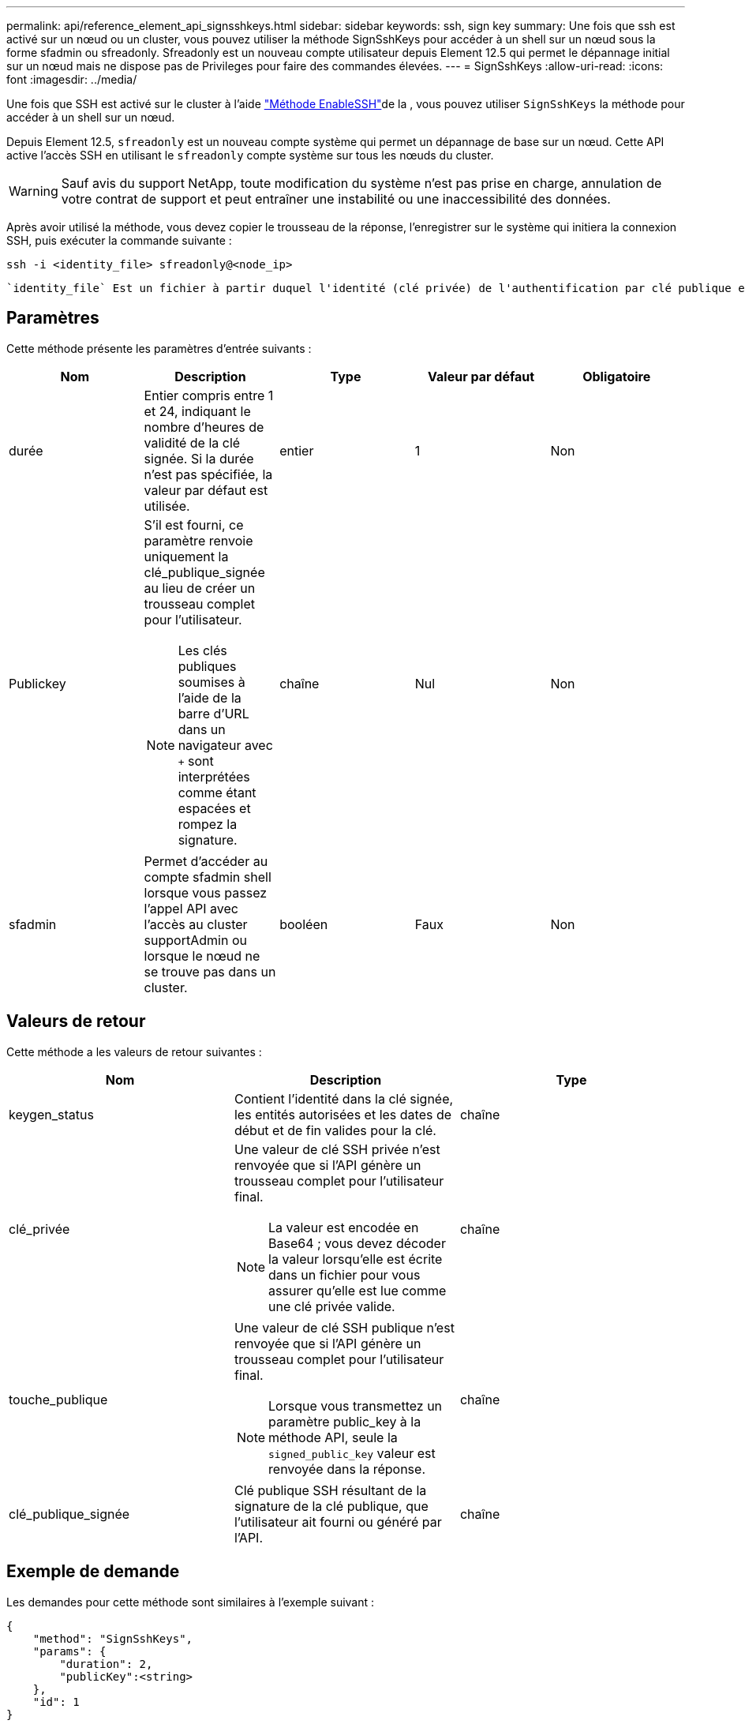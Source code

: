 ---
permalink: api/reference_element_api_signsshkeys.html 
sidebar: sidebar 
keywords: ssh, sign key 
summary: Une fois que ssh est activé sur un nœud ou un cluster, vous pouvez utiliser la méthode SignSshKeys pour accéder à un shell sur un nœud sous la forme sfadmin ou sfreadonly. Sfreadonly est un nouveau compte utilisateur depuis Element 12.5 qui permet le dépannage initial sur un nœud mais ne dispose pas de Privileges pour faire des commandes élevées. 
---
= SignSshKeys
:allow-uri-read: 
:icons: font
:imagesdir: ../media/


[role="lead"]
Une fois que SSH est activé sur le cluster à l'aide link:../api/reference_element_api_enablessh.html["Méthode EnableSSH"]de la , vous pouvez utiliser `SignSshKeys` la méthode pour accéder à un shell sur un nœud.

Depuis Element 12.5, `sfreadonly` est un nouveau compte système qui permet un dépannage de base sur un nœud. Cette API active l'accès SSH en utilisant le `sfreadonly` compte système sur tous les nœuds du cluster.


WARNING: Sauf avis du support NetApp, toute modification du système n'est pas prise en charge, annulation de votre contrat de support et peut entraîner une instabilité ou une inaccessibilité des données.

Après avoir utilisé la méthode, vous devez copier le trousseau de la réponse, l'enregistrer sur le système qui initiera la connexion SSH, puis exécuter la commande suivante :

[listing]
----
ssh -i <identity_file> sfreadonly@<node_ip>
----
 `identity_file` Est un fichier à partir duquel l'identité (clé privée) de l'authentification par clé publique est lue et `node_ip` qui correspond à l'adresse IP du nœud. Pour plus d'informations sur `identity_file`, consultez la page de manuel SSH.



== Paramètres

Cette méthode présente les paramètres d'entrée suivants :

|===
| Nom | Description | Type | Valeur par défaut | Obligatoire 


 a| 
durée
 a| 
Entier compris entre 1 et 24, indiquant le nombre d'heures de validité de la clé signée. Si la durée n'est pas spécifiée, la valeur par défaut est utilisée.
 a| 
entier
 a| 
1
 a| 
Non



 a| 
Publickey
 a| 
S'il est fourni, ce paramètre renvoie uniquement la clé_publique_signée au lieu de créer un trousseau complet pour l'utilisateur.


NOTE: Les clés publiques soumises à l'aide de la barre d'URL dans un navigateur avec `+` sont interprétées comme étant espacées et rompez la signature.
 a| 
chaîne
 a| 
Nul
 a| 
Non



 a| 
sfadmin
 a| 
Permet d'accéder au compte sfadmin shell lorsque vous passez l'appel API avec l'accès au cluster supportAdmin ou lorsque le nœud ne se trouve pas dans un cluster.
 a| 
booléen
 a| 
Faux
 a| 
Non

|===


== Valeurs de retour

Cette méthode a les valeurs de retour suivantes :

|===
| Nom | Description | Type 


 a| 
keygen_status
 a| 
Contient l'identité dans la clé signée, les entités autorisées et les dates de début et de fin valides pour la clé.
 a| 
chaîne



 a| 
clé_privée
 a| 
Une valeur de clé SSH privée n'est renvoyée que si l'API génère un trousseau complet pour l'utilisateur final.


NOTE: La valeur est encodée en Base64 ; vous devez décoder la valeur lorsqu'elle est écrite dans un fichier pour vous assurer qu'elle est lue comme une clé privée valide.
 a| 
chaîne



 a| 
touche_publique
 a| 
Une valeur de clé SSH publique n'est renvoyée que si l'API génère un trousseau complet pour l'utilisateur final.


NOTE: Lorsque vous transmettez un paramètre public_key à la méthode API, seule la `signed_public_key` valeur est renvoyée dans la réponse.
 a| 
chaîne



 a| 
clé_publique_signée
 a| 
Clé publique SSH résultant de la signature de la clé publique, que l'utilisateur ait fourni ou généré par l'API.
 a| 
chaîne

|===


== Exemple de demande

Les demandes pour cette méthode sont similaires à l'exemple suivant :

[listing]
----
{
    "method": "SignSshKeys",
    "params": {
        "duration": 2,
        "publicKey":<string>
    },
    "id": 1
}
----


== Exemple de réponse

Cette méthode renvoie une réponse similaire à l'exemple suivant :

[listing]
----
{
  "id": null,
  "result": {
    "signedKeys": {
      "keygen_status": <keygen_status>,
      "signed_public_key": <signed_public_key>
    }
  }
}
----
Dans cet exemple, une clé publique est signée et renvoyée et valide pour la durée (1-24 heures).



== Nouveau depuis la version

12,5
